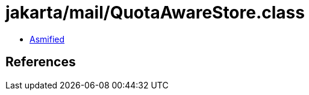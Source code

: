 = jakarta/mail/QuotaAwareStore.class

 - link:QuotaAwareStore-asmified.java[Asmified]

== References

